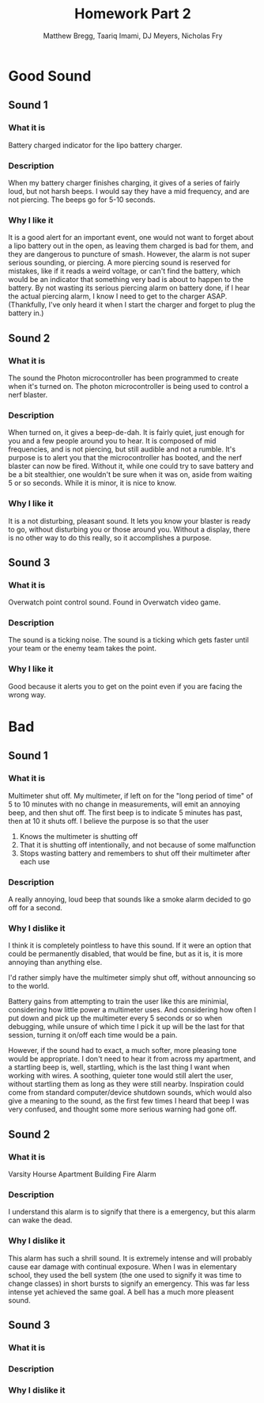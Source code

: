 #+TITLE: Homework Part 2
#+AUTHOR: Matthew Bregg, Taariq Imami, DJ Meyers, Nicholas Fry
* Good Sound
** Sound 1
*** What it is
Battery charged indicator for the lipo battery charger. 
*** Description
When my battery charger finishes charging, it gives of a series of fairly loud, but not harsh beeps.
I would say they have a mid frequency, and are not piercing. 
The beeps go for 5-10 seconds.

*** Why I like it
It is  a good alert for an important event, one would not want to forget about a lipo battery out in the open, as leaving them charged is bad for them, and they are dangerous to puncture of smash. 
However, the alarm is not super serious sounding, or piercing.
A more piercing sound is reserved for mistakes, like if it reads a weird voltage, or can't find the battery, 
which would be an indicator that something very bad is about to happen to the battery.
By not wasting its serious piercing alarm on battery done, if I hear the actual piercing alarm, I know I need to get to the charger ASAP.
(Thankfully, I've only heard it when I start the charger and forget to plug the battery in.)
** Sound 2
*** What it is
The sound the Photon microcontroller has been programmed to create when it's turned on.
The photon microcontroller is being used to control a nerf blaster. 
*** Description
When turned on, it gives a beep-de-dah.
It is fairly quiet, just enough for you and a few people around you to hear.
It is composed of mid frequencies, and is not piercing, but still audible and not a rumble.
It's purpose is to alert you that the microcontroller has booted, and the nerf blaster can now be fired.
Without it, while one could try to save battery and be a bit stealthier, one wouldn't be sure when it was on, aside from waiting 5 or so seconds.
While it is minor, it is nice to know.

*** Why I like it
It is a not disturbing, pleasant sound. 
It lets you know your blaster is ready to go, without disturbing you or those around you.
Without a display, there is no other way to do this really, so it accomplishes a purpose.

** Sound 3
*** What it is
Overwatch point control sound.
Found in Overwatch video game.
*** Description
	The sound is a ticking noise.
	The sound is a ticking which gets faster until your team or the enemy team takes the point.
*** Why I like it
Good because it alerts you to get on the point even if you are facing the wrong way.

* Bad
** Sound 1
*** What it is
Multimeter shut off. 
My multimeter, if left on for the "long period of time" of 5 to 10 minutes with no change in measurements, will emit an annoying beep, and then shut off.
The first beep is to indicate 5 minutes has past, then at 10 it shuts off.
I believe the purpose is so that the user 
1) Knows the multimeter is shutting off
2) That it is shutting off intentionally, and not because of some malfunction
3) Stops wasting battery and remembers to shut off their multimeter after each use
*** Description
A really annoying, loud beep that sounds like a smoke alarm decided to go off for a second. 

*** Why I dislike it
I think it is completely pointless to have this sound.
If it were an option that could be permanently disabled, that would be fine, but as it is, it is more annoying than anything else. 

I'd rather simply have the multimeter simply shut off, without announcing so to the world. 

Battery gains from attempting to train the user like this are minimial, considering how little power a multimeter uses.
And considering how often I put down and pick up the multimeter every 5 seconds or so when debugging,
while unsure of which time I pick it up will be the last for that session, turning it on/off each time would be a pain. 

However, if the sound had to exact, a much softer, more pleasing tone would be appropriate. 
I don't need to hear it from across my apartment, and a startling beep is, well, startling, 
which is the last thing I want when working with wires.
A soothing, quieter tone would still alert the user, without startling them as long as they were still nearby. 
Inspiration could come from standard computer/device shutdown sounds,
which would also give a meaning to the sound,
 as the first few times I heard that beep I was very confused, and thought some more serious warning had gone off.
 
** Sound 2
*** What it is
Varsity Hourse Apartment Building Fire Alarm

*** Description
I understand this alarm is to signify that there is a emergency, but this alarm can wake the dead. 

*** Why I dislike it

This alarm has such a shrill sound. It is extremely intense and will probably cause ear damage with continual exposure. When I was in elementary school, they used the bell system (the one used to signify it was time to change classes) in short bursts to signify an emergency. This was far less intense yet achieved the same goal. A bell has a much more pleasent sound. 


** Sound 3
*** What it is
*** Description
*** Why I dislike it
